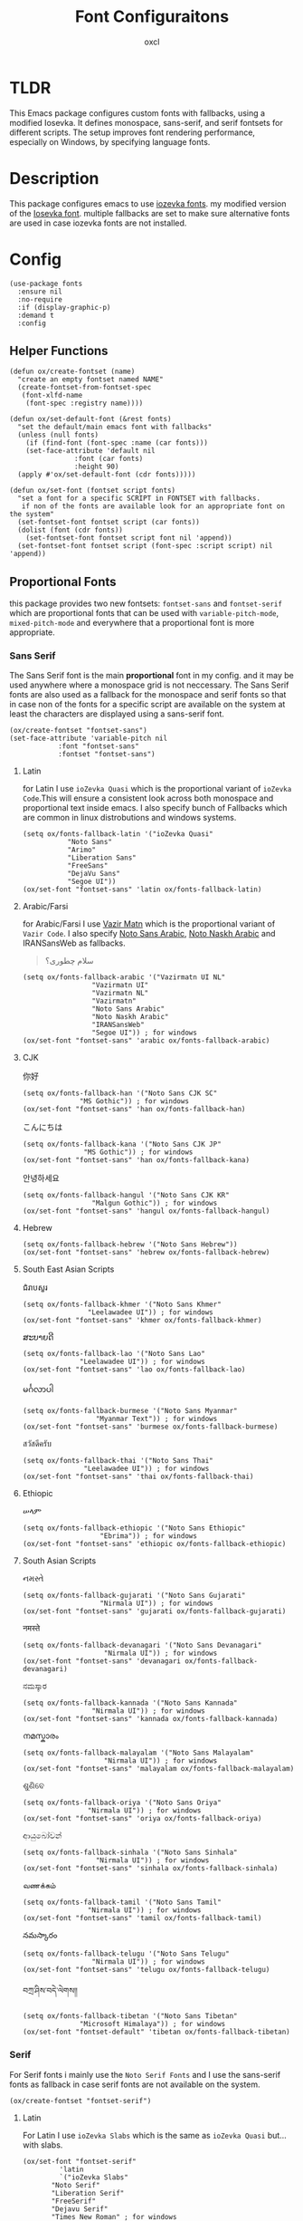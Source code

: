 #+TITLE: Font Configuraitons
#+AUTHOR: oxcl
#+PROPERTY: header-args :tangle yes
* TLDR
This Emacs package configures custom fonts with fallbacks, using a modified Iosevka. It defines monospace, sans-serif, and serif fontsets for different scripts. The setup improves font rendering performance, especially on Windows, by specifying language fonts.
* Description
This package configures emacs to use [[https://github.com/oxcl/iozevka][iozevka fonts]]. my modified version of the [[https://github.com/be5invis/iosevka][Iosevka font]].
multiple fallbacks are set to make sure alternative fonts are used in case iozevka fonts are not installed.

* Config
#+BEGIN_SRC elisp
  (use-package fonts
    :ensure nil
    :no-require
    :if (display-graphic-p)
    :demand t
    :config
#+END_SRC
** Helper Functions
#+BEGIN_SRC elisp
  (defun ox/create-fontset (name)
    "create an empty fontset named NAME"
    (create-fontset-from-fontset-spec
     (font-xlfd-name
      (font-spec :registry name))))

  (defun ox/set-default-font (&rest fonts)
    "set the default/main emacs font with fallbacks"
    (unless (null fonts)
      (if (find-font (font-spec :name (car fonts)))
	  (set-face-attribute 'default nil
			      :font (car fonts)
			      :height 90)
	(apply #'ox/set-default-font (cdr fonts)))))

  (defun ox/set-font (fontset script fonts)
    "set a font for a specific SCRIPT in FONTSET with fallbacks.
     if non of the fonts are available look for an appropriate font on the system"
    (set-fontset-font fontset script (car fonts))
    (dolist (font (cdr fonts))
      (set-fontset-font fontset script font nil 'append))
    (set-fontset-font fontset script (font-spec :script script) nil 'append))
#+END_SRC
** Proportional Fonts
this package provides two new fontsets: ~fontset-sans~ and ~fontset-serif~ which are proportional fonts that can be used with ~variable-pitch-mode~, ~mixed-pitch-mode~ and everywhere that a proportional font is more appropriate.

*** Sans Serif
The Sans Serif font is the main *proportional* font in my config. and it may be used anywhere where a monospace grid is not neccessary.
The Sans Serif fonts are also used as a fallback for the monospace and serif fonts so that in case non of the fonts for a specific script are available on the system at least the characters are displayed using a sans-serif font.
#+BEGIN_SRC elisp
  (ox/create-fontset "fontset-sans")
  (set-face-attribute 'variable-pitch nil
		      :font "fontset-sans"
		      :fontset "fontset-sans")
#+END_SRC
**** Latin
for Latin I use ~ioZevka Quasi~ which is the proportional variant of ~ioZevka Code~.This will ensure a consistent look across both monospace and proportional text inside emacs.
I also specify bunch of Fallbacks which are common in linux distrobutions and windows systems.
#+BEGIN_SRC elisp
  (setq ox/fonts-fallback-latin '("ioZevka Quasi"
			 "Noto Sans"
			 "Arimo"
			 "Liberation Sans"
			 "FreeSans"
			 "DejaVu Sans"
			 "Segoe UI"))
  (ox/set-font "fontset-sans" 'latin ox/fonts-fallback-latin)
#+END_SRC
**** Arabic/Farsi
for Arabic/Farsi I use [[https://github.com/rastikerdar/vazirmatn][Vazir Matn]] which is the proportional variant of ~Vazir Code~. I also specify [[https://fonts.google.com/noto/specimen/Noto+Sans+Arabic][Noto Sans Arabic]], [[https://fonts.google.com/noto/specimen/Noto+Naskh+Arabic][Noto Naskh Arabic]] and IRANSansWeb as fallbacks.
#+BEGIN_QUOTE
سلام چطوری؟
#+END_QUOTE
#+BEGIN_SRC elisp
  (setq ox/fonts-fallback-arabic '("Vazirmatn UI NL"
			       "Vazirmatn UI"
			       "Vazirmatn NL"
			       "Vazirmatn"
			       "Noto Sans Arabic"
			       "Noto Naskh Arabic"
			       "IRANSansWeb"
			       "Segoe UI")) ; for windows
  (ox/set-font "fontset-sans" 'arabic ox/fonts-fallback-arabic)
#+END_SRC

**** CJK
#+BEGIN_QOUTE
你好
#+END_QOUTE
#+BEGIN_SRC elisp
  (setq ox/fonts-fallback-han '("Noto Sans CJK SC"
				"MS Gothic")) ; for windows
  (ox/set-font "fontset-sans" 'han ox/fonts-fallback-han)
#+END_SRC
#+BEGIN_QOUTE
こんにちは
#+END_QOUTE
#+BEGIN_SRC elisp
  (setq ox/fonts-fallback-kana '("Noto Sans CJK JP"
				 "MS Gothic")) ; for windows
  (ox/set-font "fontset-sans" 'han ox/fonts-fallback-kana)
#+END_SRC
#+BEGIN_QOUTE
안녕하세요
#+END_QOUTE
#+BEGIN_SRC elisp
  (setq ox/fonts-fallback-hangul '("Noto Sans CJK KR"
				   "Malgun Gothic")) ; for windows
  (ox/set-font "fontset-sans" 'hangul ox/fonts-fallback-hangul)
#+END_SRC
**** Hebrew
#+BEGIN_SRC elisp
  (setq ox/fonts-fallback-hebrew '("Noto Sans Hebrew"))
  (ox/set-font "fontset-sans" 'hebrew ox/fonts-fallback-hebrew)
#+END_SRC
**** South East Asian Scripts
#+BEGIN_QOUTE
 ជំរាបសួរ
#+END_QOUTE
#+BEGIN_SRC elisp
  (setq ox/fonts-fallback-khmer '("Noto Sans Khmer"
				  "Leelawadee UI")) ; for windows
  (ox/set-font "fontset-sans" 'khmer ox/fonts-fallback-khmer)
#+END_SRC
#+BEGIN_QOUTE
ສະບາຍດີ
#+END_QOUTE
#+BEGIN_SRC elisp
  (setq ox/fonts-fallback-lao '("Noto Sans Lao"
				"Leelawadee UI")) ; for windows
  (ox/set-font "fontset-sans" 'lao ox/fonts-fallback-lao)
#+END_SRC
#+BEGIN_QOUTE
မင်္ဂလာပါ
#+END_QOUTE
#+BEGIN_SRC elisp
  (setq ox/fonts-fallback-burmese '("Noto Sans Myanmar"
				    "Myanmar Text")) ; for windows
  (ox/set-font "fontset-sans" 'burmese ox/fonts-fallback-burmese)
#+END_SRC
#+BEGIN_QOUTE
สวัสดีครับ
#+END_QOUTE
#+BEGIN_SRC elisp
  (setq ox/fonts-fallback-thai '("Noto Sans Thai"
				 "Leelawadee UI")) ; for windows
  (ox/set-font "fontset-sans" 'thai ox/fonts-fallback-thai)
#+END_SRC

**** Ethiopic
#+BEGIN_QOUTE
ሠላም
#+END_QOUTE
#+BEGIN_SRC elisp
  (setq ox/fonts-fallback-ethiopic '("Noto Sans Ethiopic"
				     "Ebrima")) ; for windows
  (ox/set-font "fontset-sans" 'ethiopic ox/fonts-fallback-ethiopic)
#+END_SRC

**** South Asian Scripts
#+BEGIN_QOUTE
નમસ્તે
#+END_QOUTE
#+BEGIN_SRC elisp
  (setq ox/fonts-fallback-gujarati '("Noto Sans Gujarati"
				     "Nirmala UI")) ; for windows
  (ox/set-font "fontset-sans" 'gujarati ox/fonts-fallback-gujarati)
#+END_SRC
#+BEGIN_QOUTE
नमस्ते
#+END_QOUTE
#+BEGIN_SRC elisp
  (setq ox/fonts-fallback-devanagari '("Noto Sans Devanagari"
				      "Nirmala UI")) ; for windows
  (ox/set-font "fontset-sans" 'devanagari ox/fonts-fallback-devanagari)
#+END_SRC
#+BEGIN_QOUTE
ನಮಸ್ಕಾರ
#+END_QOUTE
#+BEGIN_SRC elisp
  (setq ox/fonts-fallback-kannada '("Noto Sans Kannada"
				   "Nirmala UI")) ; for windows
  (ox/set-font "fontset-sans" 'kannada ox/fonts-fallback-kannada)
#+END_SRC
#+BEGIN_QOUTE
നമസ്കാരം
#+END_QOUTE
#+BEGIN_SRC elisp
  (setq ox/fonts-fallback-malayalam '("Noto Sans Malayalam"
				      "Nirmala UI")) ; for windows
  (ox/set-font "fontset-sans" 'malayalam ox/fonts-fallback-malayalam)
#+END_SRC
#+BEGIN_QOUTE
ଶୁଣିବେ
#+END_QOUTE
#+BEGIN_SRC elisp
  (setq ox/fonts-fallback-oriya '("Noto Sans Oriya"
				  "Nirmala UI")) ; for windows
  (ox/set-font "fontset-sans" 'oriya ox/fonts-fallback-oriya)
#+END_SRC
#+BEGIN_QOUTE
ආයුබෝවන්
#+END_QOUTE
#+BEGIN_SRC elisp
  (setq ox/fonts-fallback-sinhala '("Noto Sans Sinhala"
				    "Nirmala UI")) ; for windows
  (ox/set-font "fontset-sans" 'sinhala ox/fonts-fallback-sinhala)
#+END_SRC
#+BEGIN_QOUTE
வணக்கம்
#+END_QOUTE
#+BEGIN_SRC elisp
  (setq ox/fonts-fallback-tamil '("Noto Sans Tamil"
			      "Nirmala UI")) ; for windows
  (ox/set-font "fontset-sans" 'tamil ox/fonts-fallback-tamil)
#+END_SRC
#+BEGIN_QOUTE
నమస్కారం
#+END_QOUTE
#+BEGIN_SRC elisp
  (setq ox/fonts-fallback-telugu '("Noto Sans Telugu"
			       "Nirmala UI")) ; for windows
  (ox/set-font "fontset-sans" 'telugu ox/fonts-fallback-telugu)
#+END_SRC
#+BEGIN_QOUTE
བཀྲ་ཤིས་བདེ་ལེགས༎
#+END_QOUTE
#+BEGIN_SRC elisp
  (setq ox/fonts-fallback-tibetan '("Noto Sans Tibetan"
				"Microsoft Himalaya")) ; for windows
  (ox/set-font "fontset-default" 'tibetan ox/fonts-fallback-tibetan)
#+END_SRC

*** Serif
For Serif fonts i mainly use the ~Noto Serif Fonts~ and I use the sans-serif fonts as fallback in case serif fonts are not available on the system.
#+BEGIN_SRC elisp
  (ox/create-fontset "fontset-serif")
#+END_SRC
**** Latin
For Latin I use ~ioZevka Slabs~ which is the same as ~ioZevka Quasi~ but... with slabs.
#+BEGIN_SRC elisp
  (ox/set-font "fontset-serif"
	       'latin
	       `("ioZevka Slabs"
		 "Noto Serif"
		 "Liberation Serif"
		 "FreeSerif"
		 "Dejavu Serif"
		 "Times New Roman" ; for windows
		 ,@ox/fonts-fallback-latin))
#+END_SRC

**** Arabic/Farsi
#+BEGIN_SRC elisp
  (ox/set-font "fontset-serif"
	       'arabic
	       `("Noto Naskh Arabic"
		 "Arial" ; for windows
		 ,@ox/fonts-fallback-arabic))
#+END_SRC

**** CJK
#+BEGIN_SRC elisp
  (ox/set-font "fontset-serif"
	       'han
	       `("Noto Serif CJK SC"
		 ,@ox/fonts-fallback-han))
#+END_SRC
#+BEGIN_SRC elisp
  (ox/set-font "fontset-serif"
	       'kana
	       `("Noto Serif CJK JP"
		 ,@ox/fonts-fallback-kana))
#+END_SRC
#+BEGIN_SRC elisp
  (ox/set-font "fontset-serif"
	       'hangul
	       `("Noto Serif CJK KP"
	       ,@ox/fonts-fallback-hangul))
#+END_SRC
**** Hebrew
#+BEGIN_SRC elisp
  (ox/set-font "fontset-serif"
	       'hebrew
	       `("Noto Serif Hebrew"
		 ,@ox/fonts-fallback-hebrew))
#+END_SRC
**** South East Asian Scripts
#+BEGIN_SRC elisp
  (ox/set-font "fontset-serif"
	       'khmer
	       `("Noto Serif Khmer"
		 ,@ox/fonts-fallback-khmer))
#+END_SRC
#+BEGIN_SRC elisp
  (ox/set-font "fontset-serif"
	       'lao
	       `("Noto Serif Lao"
		 ,@ox/fonts-fallback-lao))
#+END_SRC
#+BEGIN_SRC elisp
  (ox/set-font "fontset-serif"
	       'burmese
	       `("Noto Serif Myanmar"
		 ,@ox/fonts-fallback-burmese))
#+END_SRC
#+BEGIN_SRC elisp
      (ox/set-font "fontset-serif"
		   'thai
		   `("Noto Serif Thai"
		     ,@ox/fonts-fallback-thai))
#+END_SRC
**** Ethiopic
#+BEGIN_SRC elisp
  (ox/set-font "fontset-serif"
	       'ethiopic
	       `("Noto Serif Ethiopic"
		 ,@ox/fonts-fallback-ethiopic))
#+END_SRC
**** South Asian Scripts
#+BEGIN_SRC elisp
  (ox/set-font "fontset-serif"
	       'gujarati
	       `("Noto Serif Gujarati"
		 ,@ox/fonts-fallback-gujarati))
#+END_SRC
#+BEGIN_SRC elisp
  (ox/set-font "fontset-serif"
	       'devanagari
	       `("Noto Sans Devanagari"
		 ,@ox/fonts-fallback-devanagari))
#+END_SRC
#+BEGIN_SRC elisp
  (ox/set-font "fontset-serif"
	       'kannada
	       `("Noto Serif Kannada"
		 ,@ox/fonts-fallback-kannada))
#+END_SRC
#+BEGIN_SRC elisp
  (ox/set-font "fontset-serif"
	       'malayalam
	       `("Noto Serif Malayalam"
		 ,@ox/fonts-fallback-malayalam))
#+END_SRC
#+BEGIN_SRC elisp
  (ox/set-font "fontset-serif"
	       'oriya
	       `("Noto Serif Oriya"
		 ,@ox/fonts-fallback-oriya))
#+END_SRC
#+BEGIN_SRC elisp
  (ox/set-font "fontset-serif"
	       'sinhala
	       `("Noto Serif Sinhala"
		 ,@ox/fonts-fallback-sinhala))
#+END_SRC
#+BEGIN_SRC elisp
  (ox/set-font "fontset-serif"
	       'tamil
	       `("Noto Serif Tamil"
		 ,@ox/fonts-fallback-tamil))
#+END_SRC
#+BEGIN_SRC elisp
  (ox/set-font "fontset-serif"
	       'telugu
	       `("Noto Serif Telugu"
		 ,@ox/fonts-fallback-telugu))
#+END_SRC
#+BEGIN_SRC elisp
  (ox/set-font "fontset-serif"
	       'tibetan
	       `("Noto Sans Tibetan"
		 ,@ox/fonts-fallback-tibetan))
#+END_SRC

** Monospace
For monospace i modify the default font by changing the ~:font~ attribute of ~default~ face.
To make sure characters from other languages and alphabets won't break the monospace grid, specific monospace fonts for arabic, hebrew, chinese and korean are also added to the ~fontset-default~ fontset which emacs will fallback to if a character is not provided by the main font.
if no monospace font is available for a script or alphabet the sans serif fonts are used as a fallback.
*** Latin
I use ~ioZevka Code~ as my main font for latin scripts. ~ioZevka Mono~ is also set as fallback which is the same as ~ioZevka Code~ just without the ligatures.
If ~ioZevka Code~ is not available on the system i use [[https://github.com/JetBrains/JetBrainsMono][JetBrains Mono]] and [[https://fonts.google.com/noto/specimen/Noto+Sans+Mono][Noto Sans Mono]] as fallbacks.
#+BEGIN_SRC elisp
  (ox/set-default-font "ioZevka Code"
		       "ioZevka Mono"
		       "JetBrains Mono"
		       "Noto Sans Mono"
		       "Courier New" ; for windows
		       "monospace")
#+END_SRC
*** Arabic/Farsi
For Arabic/Farsi I use [[https://github.com/rastikerdar/vazir-code-font][Vazir Code Font]].
#+BEGIN_SRC elisp
  ;; سلام چطوری؟
  (ox/set-font "fontset-default"
	       'arabic
	       `(,(font-spec :name "Vazir Code Extra Height WOL" :size 13)
		 ,(font-spec :name "Vazir Code Extra Height" :size 13)
		 ,(font-spec :name "Vazir Code WOL" :size 13)
		 ,(font-spec :name "Vazir Code" :size 13)
		 "Courier New" ; for windows
		 "monospace"
		 ,@ox/fonts-fallback-arabic))
#+END_SRC

*** CJK
For CJK I use [[https://github.com/be5invis/Sarasa-Gothic][Sarasa Gothic]] and [[https://github.com/adobe-fonts/source-han-mono][Source Han Mono]] as fallback.
#+BEGIN_SRC elisp
  ;; 你好 早晨
  (ox/set-font "fontset-default"
	       'han
	       `("Sarasa Mono SC"
		 "Source Han Mono SC"
		 ,@ox/fonts-fallback-han))
  ;; こんにちは
  (ox/set-font "fontset-default"
	       'kana
	       `("Sarasa Mono J"
		 ,@ox/fonts-fallback-kana))
  ;; 안녕하세요
  (ox/set-font "fontset-default"
	       'hangul
	       `("Sarasa Mono K"
		 "Source Han Mono K"
		 ,@ox/fonts-fallback-hangul))
#+END_SRC

*** Hebrew
For Hebrew I use [[https://www.gnu.org/software/freefont/][FreeMono]].
#+BEGIN_SRC elisp
  ;; Hebrew:  חפש סתם אהב
  (ox/set-font "fontset-default"
	       'hebrew
	       '("FreeMono"
		 "Courier New"))
#+END_SRC
*** South East Asian Scripts
for these fonts i don't have a specific monospace font so i just use the sans-serif fallbacks
#+BEGIN_SRC elisp
  (ox/set-font "fontset-default" 'khmer   ox/fonts-fallback-khmer)
  (ox/set-font "fontset-default" 'lao     ox/fonts-fallback-lao)
  (ox/set-font "fontset-default" 'burmese ox/fonts-fallback-burmese)
  (ox/set-font "fontset-default" 'thai    ox/fonts-fallback-thai)
#+END_SRC
*** Ethiopic
#+BEGIN_SRC elisp
  (ox/set-font "fontset-default" 'ethiopic ox/fonts-fallback-ethiopic)
#+END_SRC
*** South Asian Scripts
#+BEGIN_SRC elisp
  (ox/set-font "fontset-default" 'gujarati  ox/fonts-fallback-gujarati)
  (ox/set-font "fontset-default" 'devanagari ox/fonts-fallback-devanagari)
  (ox/set-font "fontset-default" 'kannada   ox/fonts-fallback-kannada)
  (ox/set-font "fontset-default" 'malayalam ox/fonts-fallback-malayalam)
  (ox/set-font "fontset-default" 'oriya     ox/fonts-fallback-oriya)
  (ox/set-font "fontset-default" 'sinhala   ox/fonts-fallback-sinhala)
  (ox/set-font "fontset-default" 'tamil     ox/fonts-fallback-tamil)
  (ox/set-font "fontset-default" 'telugu    ox/fonts-fallback-telugu)
  (ox/set-font "fontset-default" 'tibetan   ox/fonts-fallback-tibetan)
#+END_SRC
** Emoji
#+BEGIN_QOUTE
❤️😎
#+END_QOUTE
#+BEGIN_SRC elisp
  (ox/set-font "fontset-default"
	       'emoji
	       '("Noto Color Emoji"
		 "Noto Emoji"))
  ;;emacs on windows does not support colored emojis
  (when (eq system-type 'windows-nt)
    (ox/set-font "fontset-default"
		 'emoji
		 '("Noto Emoji"
		   "Segoe UI Emoji")))
#+END_SRC
** End
#+BEGIN_SRC elisp
  ) ; end of use-package
#+END_SRC
* Notes
** Note About Windows
on windows looking up for proper fonts specially for langauges and scripts other than english is extremly slow. by explicitly defining the fonts that windows uses for rendering those characters would significantly improves performance of emacs on windows.

** Note About Fontsets
A fontset is a collection of multiple fonts which each of them display a range of specific characters for an alphabet or scripts. emacs uses ~fontset-default~ as the fallback fontset so that if a character is not available on the font of a specific face the ~fontset-default~ fontset is utilized.
Because of this I really wanted to have 3 fontsets in my configuration:
 - ~fontset-mono~
 - ~fontset-sans~
 - ~fontset-serif~
   
the prolem with this is that the fontset implementation in emacs is buggy and underdocumented. so I was not able to ahieve this.
instead I used ~fontset-default~ as the main monospace fontset which will fallback to sans-serif fonts so that if non of the monospace fonts for a script are available on the system at least the characters are not shown as hex characters and boxes, which is redundant and not ideal but it is what it is.
